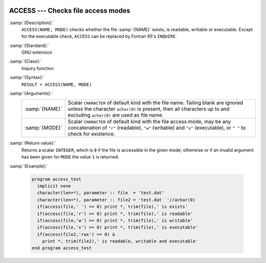   .. _access:

ACCESS --- Checks file access modes
***********************************

.. index:: ACCESS

.. index:: file system, access mode

:samp:`{Description}:`
  ``ACCESS(NAME, MODE)`` checks whether the file :samp:`{NAME}` 
  exists, is readable, writable or executable. Except for the
  executable check, ``ACCESS`` can be replaced by
  Fortran 95's ``INQUIRE``.

:samp:`{Standard}:`
  GNU extension

:samp:`{Class}:`
  Inquiry function

:samp:`{Syntax}:`
  ``RESULT = ACCESS(NAME, MODE)``

:samp:`{Arguments}:`
  ==============  ======================================================================
  :samp:`{NAME}`  Scalar ``CHARACTER`` of default kind with the
                  file name. Tailing blank are ignored unless the character ``achar(0)``
                  is present, then all characters up to and excluding ``achar(0)`` are
                  used as file name.
  :samp:`{MODE}`  Scalar ``CHARACTER`` of default kind with the
                  file access mode, may be any concatenation of ``"r"`` (readable),
                  ``"w"`` (writable) and ``"x"`` (executable), or ``" "`` to check
                  for existence.
  ==============  ======================================================================

:samp:`{Return value}:`
  Returns a scalar ``INTEGER``, which is ``0`` if the file is
  accessible in the given mode; otherwise or if an invalid argument
  has been given for ``MODE`` the value ``1`` is returned.

:samp:`{Example}:`

  .. code-block:: fortran

    program access_test
      implicit none
      character(len=*), parameter :: file  = 'test.dat'
      character(len=*), parameter :: file2 = 'test.dat  '//achar(0)
      if(access(file,' ') == 0) print *, trim(file),' is exists'
      if(access(file,'r') == 0) print *, trim(file),' is readable'
      if(access(file,'w') == 0) print *, trim(file),' is writable'
      if(access(file,'x') == 0) print *, trim(file),' is executable'
      if(access(file2,'rwx') == 0) &
        print *, trim(file2),' is readable, writable and executable'
    end program access_test

